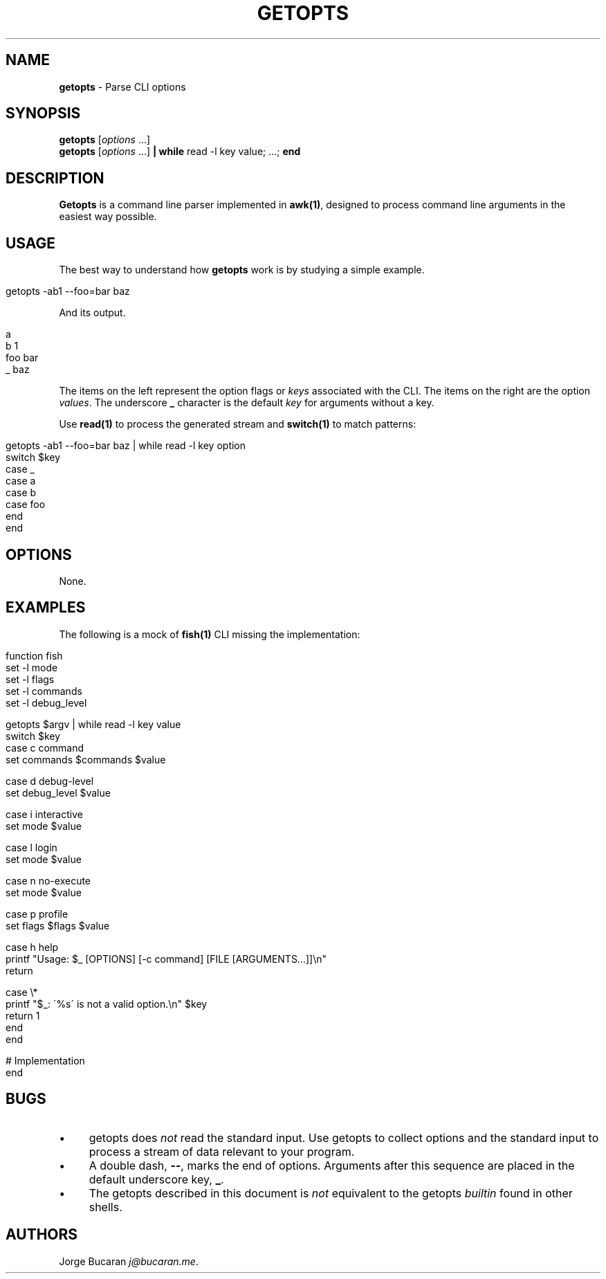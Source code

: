 .\" generated with Ronn/v0.7.3
.\" http://github.com/rtomayko/ronn/tree/0.7.3
.
.TH "GETOPTS" "1" "February 2016" "" "fisherman"
.
.SH "NAME"
\fBgetopts\fR \- Parse CLI options
.
.SH "SYNOPSIS"
\fBgetopts\fR [\fIoptions\fR \.\.\.]
.
.br
\fBgetopts\fR [\fIoptions\fR \.\.\.] \fB|\fR \fBwhile\fR read \-l key value; \.\.\.; \fBend\fR
.
.br
.
.SH "DESCRIPTION"
\fBGetopts\fR is a command line parser implemented in \fBawk(1)\fR, designed to process command line arguments in the easiest way possible\.
.
.SH "USAGE"
The best way to understand how \fBgetopts\fR work is by studying a simple example\.
.
.IP "" 4
.
.nf

getopts \-ab1 \-\-foo=bar baz
.
.fi
.
.IP "" 0
.
.P
And its output\.
.
.IP "" 4
.
.nf

a
b    1
foo  bar
_    baz
.
.fi
.
.IP "" 0
.
.P
The items on the left represent the option flags or \fIkeys\fR associated with the CLI\. The items on the right are the option \fIvalues\fR\. The underscore \fB_\fR character is the default \fIkey\fR for arguments without a key\.
.
.P
Use \fBread(1)\fR to process the generated stream and \fBswitch(1)\fR to match patterns:
.
.IP "" 4
.
.nf

getopts \-ab1 \-\-foo=bar baz | while read \-l key option
    switch $key
        case _
        case a
        case b
        case foo
    end
end
.
.fi
.
.IP "" 0
.
.SH "OPTIONS"
None\.
.
.SH "EXAMPLES"
The following is a mock of \fBfish(1)\fR CLI missing the implementation:
.
.IP "" 4
.
.nf

function fish
    set \-l mode
    set \-l flags
    set \-l commands
    set \-l debug_level

    getopts $argv | while read \-l key value
        switch $key
            case c command
                set commands $commands $value

            case d debug\-level
                set debug_level $value

            case i interactive
                set mode $value

            case l login
                set mode $value

            case n no\-execute
                set mode $value

            case p profile
                set flags $flags $value

            case h help
                printf "Usage: $_ [OPTIONS] [\-c command] [FILE [ARGUMENTS\.\.\.]]\en"
                return

            case \e*
                printf "$_: \'%s\' is not a valid option\.\en" $key
                return 1
        end
    end

    # Implementation
end
.
.fi
.
.IP "" 0
.
.SH "BUGS"
.
.IP "\(bu" 4
getopts does \fInot\fR read the standard input\. Use getopts to collect options and the standard input to process a stream of data relevant to your program\.
.
.IP "\(bu" 4
A double dash, \fB\-\-\fR, marks the end of options\. Arguments after this sequence are placed in the default underscore key, \fB_\fR\.
.
.IP "\(bu" 4
The getopts described in this document is \fInot\fR equivalent to the getopts \fIbuiltin\fR found in other shells\.
.
.IP "" 0
.
.SH "AUTHORS"
Jorge Bucaran \fIj@bucaran\.me\fR\.
